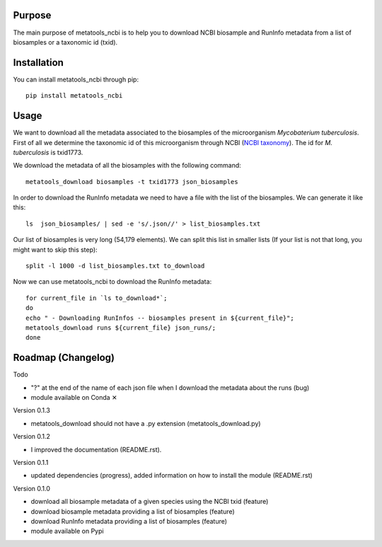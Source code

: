 Purpose
=======
The main purpose of metatools_ncbi is to help you to download NCBI biosample and RunInfo metadata from a list of biosamples or a taxonomic id (txid).


Installation
============
You can install metatools_ncbi through pip::

    pip install metatools_ncbi


Usage
=====
We want to download all the metadata associated to the biosamples of the microorganism *Mycobaterium tuberculosis*. First of all we determine the taxonomic id of this microorganism through NCBI (`NCBI taxonomy`_). The id for *M. tuberculosis* is txid1773.

.. _NCBI taxonomy: https://www.ncbi.nlm.nih.gov/taxonomy

We download the metadata of all the biosamples with the following command::

    metatools_download biosamples -t txid1773 json_biosamples

In order to download the RunInfo metadata we need to have a file with the list of the biosamples. We can generate it like this::

    ls  json_biosamples/ | sed -e 's/.json//' > list_biosamples.txt

Our list of biosamples is very long (54,179 elements). We can split this list in smaller lists (If your list is not that long, you might want to skip this step)::

    split -l 1000 -d list_biosamples.txt to_download

Now we can use metatools_ncbi to download the RunInfo metadata::

    for current_file in `ls to_download*`;
    do
    echo " - Downloading RunInfos -- biosamples present in ${current_file}";
    metatools_download runs ${current_file} json_runs/;
    done


Roadmap (Changelog)
===================
Todo

* "?" at the end of the name of each json file when I download the metadata about the runs (bug)
* module available on Conda ✕

Version 0.1.3

* metatools_download should not have a .py extension (metatools_download.py)


Version 0.1.2

* I improved the documentation (README.rst).

Version 0.1.1

* updated dependencies (progress), added information on how to install the module (README.rst)

Version 0.1.0

* download all biosample metadata of a given species using the NCBI txid (feature)
* download biosample metadata providing a list of biosamples (feature)
* download RunInfo metadata providing a list of biosamples (feature)
* module available on Pypi
